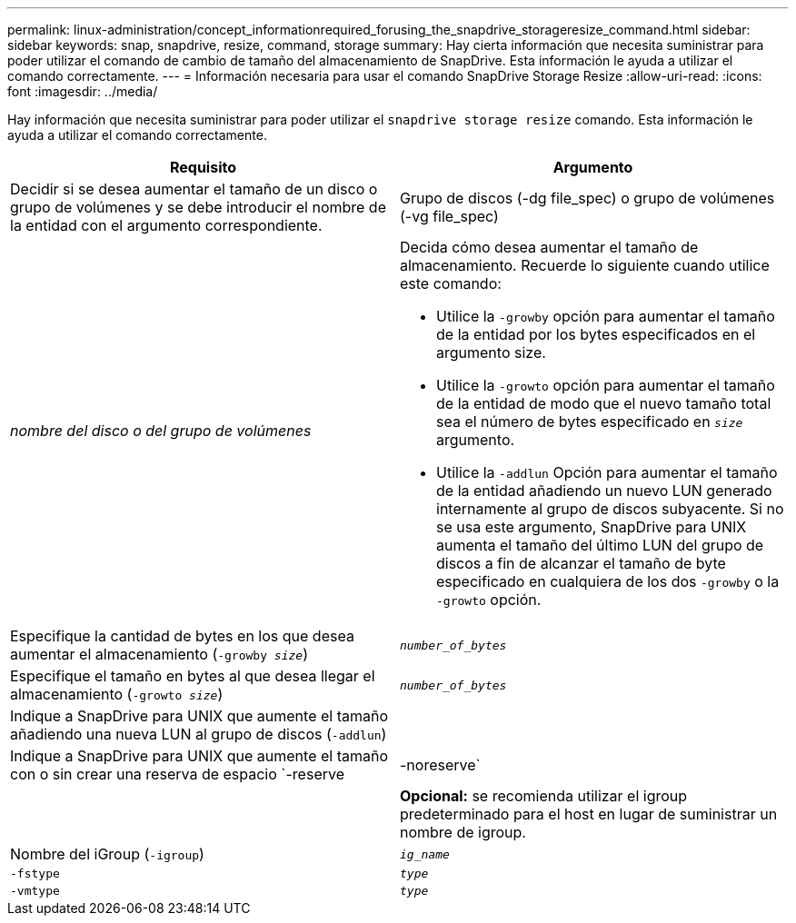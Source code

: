 ---
permalink: linux-administration/concept_informationrequired_forusing_the_snapdrive_storageresize_command.html 
sidebar: sidebar 
keywords: snap, snapdrive, resize, command, storage 
summary: Hay cierta información que necesita suministrar para poder utilizar el comando de cambio de tamaño del almacenamiento de SnapDrive. Esta información le ayuda a utilizar el comando correctamente. 
---
= Información necesaria para usar el comando SnapDrive Storage Resize
:allow-uri-read: 
:icons: font
:imagesdir: ../media/


[role="lead"]
Hay información que necesita suministrar para poder utilizar el `snapdrive storage resize` comando. Esta información le ayuda a utilizar el comando correctamente.

|===
| Requisito | Argumento 


 a| 
Decidir si se desea aumentar el tamaño de un disco o grupo de volúmenes y se debe introducir el nombre de la entidad con el argumento correspondiente.



 a| 
Grupo de discos (-dg file_spec) o grupo de volúmenes (-vg file_spec)
 a| 
_nombre del disco o del grupo de volúmenes_



 a| 
Decida cómo desea aumentar el tamaño de almacenamiento. Recuerde lo siguiente cuando utilice este comando:

* Utilice la `-growby` opción para aumentar el tamaño de la entidad por los bytes especificados en el argumento size.
* Utilice la `-growto` opción para aumentar el tamaño de la entidad de modo que el nuevo tamaño total sea el número de bytes especificado en `_size_` argumento.
* Utilice la `-addlun` Opción para aumentar el tamaño de la entidad añadiendo un nuevo LUN generado internamente al grupo de discos subyacente. Si no se usa este argumento, SnapDrive para UNIX aumenta el tamaño del último LUN del grupo de discos a fin de alcanzar el tamaño de byte especificado en cualquiera de los dos `-growby` o la `-growto` opción.




 a| 
Especifique la cantidad de bytes en los que desea aumentar el almacenamiento (`-growby _size_`)
 a| 
`_number_of_bytes_`



 a| 
Especifique el tamaño en bytes al que desea llegar el almacenamiento (`-growto _size_`)
 a| 
`_number_of_bytes_`



 a| 
Indique a SnapDrive para UNIX que aumente el tamaño añadiendo una nueva LUN al grupo de discos (`-addlun`)
 a| 



 a| 
Indique a SnapDrive para UNIX que aumente el tamaño con o sin crear una reserva de espacio `-reserve | -noreserve`
 a| 



 a| 
*Opcional:* se recomienda utilizar el igroup predeterminado para el host en lugar de suministrar un nombre de igroup.



 a| 
Nombre del iGroup (`-igroup`)
 a| 
`_ig_name_`



 a| 
`-fstype`
 a| 
`_type_`



 a| 
`-vmtype`
 a| 
`_type_`



 a| 
*Opcional:* especifica el tipo de sistema de archivos y gestor de volúmenes que se utilizarán para las operaciones de SnapDrive para UNIX.

|===